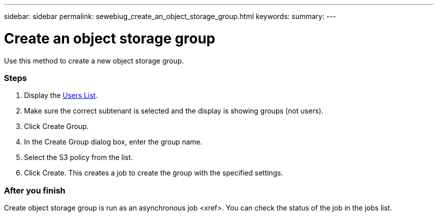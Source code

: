 ---
sidebar: sidebar
permalink: sewebiug_create_an_object_storage_group.html
keywords:
summary:
---

= Create an object storage group
:hardbreaks:
:nofooter:
:icons: font
:linkattrs:
:imagesdir: ./media/

//
// This file was created with NDAC Version 2.0 (August 17, 2020)
//
// 2020-10-20 10:59:39.747939
//

[.lead]
Use this method to create a new object storage group.

=== Steps

. Display the link:sewebiug_view_a_list_of_users.html#view-a-list-of-users[Users List].
. Make sure the correct subtenant is selected and the display is showing groups (not users).
. Click Create Group.
. In the Create Group dialog box, enter the group name.
. Select the S3 policy from the list.
. Click Create. This creates a job to create the group with the specified settings.

=== After you finish

Create object storage group is run as an asynchronous job <xref>. You can check the status of the job in the jobs list.

